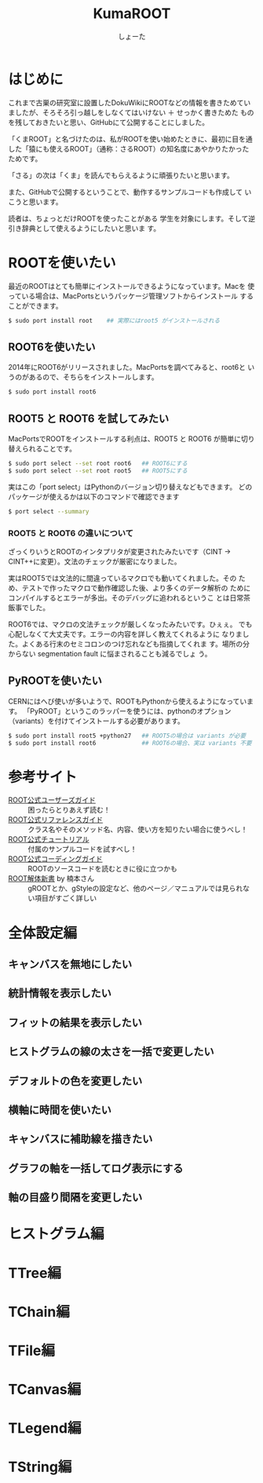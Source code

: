 #+title:KumaROOT
#+author:しょーた

* はじめに

  これまで古巣の研究室に設置したDokuWikiにROOTなどの情報を書きためてい
  ましたが、そろそろ引っ越しをしなくてはいけない ＋ せっかく書きためた
  ものを残しておきたいと思い、GitHubにて公開することにしました。

  「くまROOT」と名づけたのは、私がROOTを使い始めたときに、最初に目を通
  した「猿にも使えるROOT」（通称：さるROOT）の知名度にあやかりたかった
  ためです。

  「さる」の次は「くま」を読んでもらえるように頑張りたいと思います。



  また、GitHubで公開するということで、動作するサンプルコードも作成して
  いこうと思います。



  読者は、ちょっとだけROOTを使ったことがある
  学生を対象にします。そして逆引き辞典として使えるようにしたいと思いま
  す。


* ROOTを使いたい

  最近のROOTはとても簡単にインストールできるようになっています。Macを
  使っている場合は、MacPortsというパッケージ管理ソフトからインストール
  することができます。

#+begin_src bash
$ sudo port install root    ## 実際にはroot5 がインストールされる
#+end_src

** ROOT6を使いたい

   2014年にROOT6がリリースされました。MacPortsを調べてみると、root6と
   いうのがあるので、そちらをインストールします。

#+begin_src bash
$ sudo port install root6
#+end_src

** ROOT5 と ROOT6 を試してみたい

   MacPortsでROOTをインストールする利点は、ROOT5 と ROOT6 が簡単に切り
   替えられることです。

#+BEGIN_SRC bash
$ sudo port select --set root root6   ## ROOT6にする
$ sudo port select --set root root5   ## ROOT5にする
#+END_SRC

   実はこの「port select」はPythonのバージョン切り替えなどもできます。
   どのパッケージが使えるかは以下のコマンドで確認できます

#+begin_src bash
$ port select --summary
#+end_src

*** ROOT5 と ROOT6 の違いについて

    ざっくりいうとROOTのインタプリタが変更されたみたいです（CINT ->
    CINT++に変更）。文法のチェックが厳密になりました。

    実はROOT5では文法的に間違っているマクロでも動いてくれました。その
    ため、テストで作ったマクロで動作確認した後、より多くのデータ解析の
    ためにコンパイルするとエラーが多出。そのデバッグに追われるというこ
    とは日常茶飯事でした。

    ROOT6では、マクロの文法チェックが厳しくなったみたいです。ひぇぇ。
    でも心配しなくて大丈夫です。エラーの内容を詳しく教えてくれるように
    なりました。よくある行末のセミコロンのつけ忘れなども指摘してくれま
    す。場所の分からない segmentation fault に悩まされることも減るでしょ
    う。


** PyROOTを使いたい

   CERNにはへび使いが多いようで、ROOTもPythonから使えるようになっています。
   「PyROOT」というこのラッパーを使うには、pythonのオプション
   （variants）を付けてインストールする必要があります。

#+begin_src bash
$ sudo port install root5 +python27   ## ROOT5の場合は variants が必要
$ sudo port install root6             ## ROOT6の場合、実は variants 不要
#+END_SRC




* 参考サイト
  - [[http://root.cern.ch/drupal/content/users-guide][ROOT公式ユーザーズガイド]] :: 困ったらとりあえず読む！
  - [[http://root.cern.ch/drupal/content/reference-guide][ROOT公式リファレンスガイド]] :: クラス名やそのメソッド名、内容、使い方を知りたい場合に使うべし！
  - [[http://root.cern.ch/root/html/tutorials/][ROOT公式チュートリアル]] :: 付属のサンプルコードを試すべし！
  - [[http://root.cern.ch/drupal/content/c-coding-conventions][ROOT公式コーディングガイド]] :: ROOTのソースコードを読むときに役に立つかも
  - [[http://hep.planet-koo.com/index.php?g=root][ROOT解体新書]] by 楠本さん :: gROOTとか、gStyleの設定など、他のページ／マニュアルでは見られない項目がすごく詳しい

* 全体設定編
** キャンバスを無地にしたい
** 統計情報を表示したい
** フィットの結果を表示したい
** ヒストグラムの線の太さを一括で変更したい
** デフォルトの色を変更したい
** 横軸に時間を使いたい
** キャンバスに補助線を描きたい
** グラフの軸を一括してログ表示にする
** 軸の目盛り間隔を変更したい
* ヒストグラム編
* TTree編
* TChain編
* TFile編
* TCanvas編
* TLegend編
* TString編
